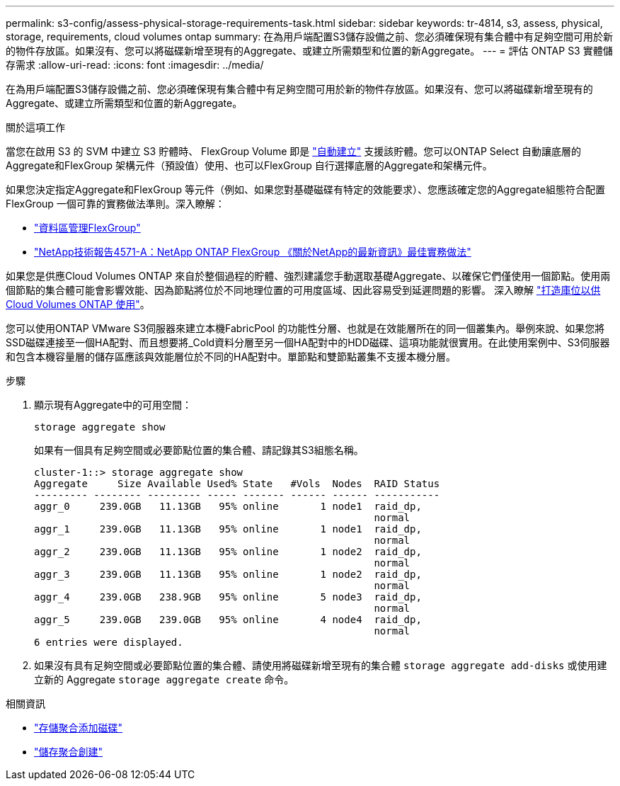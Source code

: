 ---
permalink: s3-config/assess-physical-storage-requirements-task.html 
sidebar: sidebar 
keywords: tr-4814, s3, assess, physical, storage, requirements, cloud volumes ontap 
summary: 在為用戶端配置S3儲存設備之前、您必須確保現有集合體中有足夠空間可用於新的物件存放區。如果沒有、您可以將磁碟新增至現有的Aggregate、或建立所需類型和位置的新Aggregate。 
---
= 評估 ONTAP S3 實體儲存需求
:allow-uri-read: 
:icons: font
:imagesdir: ../media/


[role="lead"]
在為用戶端配置S3儲存設備之前、您必須確保現有集合體中有足夠空間可用於新的物件存放區。如果沒有、您可以將磁碟新增至現有的Aggregate、或建立所需類型和位置的新Aggregate。

.關於這項工作
當您在啟用 S3 的 SVM 中建立 S3 貯體時、 FlexGroup Volume 即是 link:../s3-config/architecture.html#automatic-flexgroup-sizing-with-ontap-9-14-1-and-later["自動建立"^] 支援該貯體。您可以ONTAP Select 自動讓底層的Aggregate和FlexGroup 架構元件（預設值）使用、也可以FlexGroup 自行選擇底層的Aggregate和架構元件。

如果您決定指定Aggregate和FlexGroup 等元件（例如、如果您對基礎磁碟有特定的效能要求）、您應該確定您的Aggregate組態符合配置FlexGroup 一個可靠的實務做法準則。深入瞭解：

* link:../flexgroup/index.html["資料區管理FlexGroup"]
* https://www.netapp.com/pdf.html?item=/media/17251-tr4571apdf.pdf["NetApp技術報告4571-A：NetApp ONTAP FlexGroup 《關於NetApp的最新資訊》最佳實務做法"^]


如果您是供應Cloud Volumes ONTAP 來自於整個過程的貯體、強烈建議您手動選取基礎Aggregate、以確保它們僅使用一個節點。使用兩個節點的集合體可能會影響效能、因為節點將位於不同地理位置的可用度區域、因此容易受到延遲問題的影響。  深入瞭解 link:create-bucket-task.html["打造庫位以供Cloud Volumes ONTAP 使用"]。

您可以使用ONTAP VMware S3伺服器來建立本機FabricPool 的功能性分層、也就是在效能層所在的同一個叢集內。舉例來說、如果您將SSD磁碟連接至一個HA配對、而且想要將_Cold資料分層至另一個HA配對中的HDD磁碟、這項功能就很實用。在此使用案例中、S3伺服器和包含本機容量層的儲存區應該與效能層位於不同的HA配對中。單節點和雙節點叢集不支援本機分層。

.步驟
. 顯示現有Aggregate中的可用空間：
+
`storage aggregate show`

+
如果有一個具有足夠空間或必要節點位置的集合體、請記錄其S3組態名稱。

+
[listing]
----
cluster-1::> storage aggregate show
Aggregate     Size Available Used% State   #Vols  Nodes  RAID Status
--------- -------- --------- ----- ------- ------ ------ -----------
aggr_0     239.0GB   11.13GB   95% online       1 node1  raid_dp,
                                                         normal
aggr_1     239.0GB   11.13GB   95% online       1 node1  raid_dp,
                                                         normal
aggr_2     239.0GB   11.13GB   95% online       1 node2  raid_dp,
                                                         normal
aggr_3     239.0GB   11.13GB   95% online       1 node2  raid_dp,
                                                         normal
aggr_4     239.0GB   238.9GB   95% online       5 node3  raid_dp,
                                                         normal
aggr_5     239.0GB   239.0GB   95% online       4 node4  raid_dp,
                                                         normal
6 entries were displayed.
----
. 如果沒有具有足夠空間或必要節點位置的集合體、請使用將磁碟新增至現有的集合體 `storage aggregate add-disks` 或使用建立新的 Aggregate `storage aggregate create` 命令。


.相關資訊
* link:https://docs.netapp.com/us-en/ontap-cli/storage-aggregate-add-disks.html["存儲聚合添加磁碟"^]
* link:https://docs.netapp.com/us-en/ontap-cli/storage-aggregate-create.html["儲存聚合創建"^]

